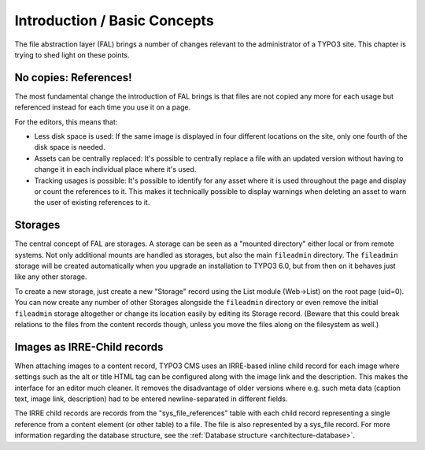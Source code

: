 
.. _admin-introduction:

Introduction / Basic Concepts
^^^^^^^^^^^^^^^^^^^^^^^^^^^^^

The file abstraction layer (FAL) brings a number of changes relevant to
the administrator of a TYPO3 site. This chapter is trying to shed light
on these points.


.. _admin-references:

No copies: References!
""""""""""""""""""""""

The most fundamental change the introduction of FAL brings is that
files are not copied any more for each usage but referenced instead
for each time you use it on a page.

For the editors, this means that:

* Less disk space is used: If the same image is displayed in four
  different locations on the site, only one fourth of the disk space is
  needed.
* Assets can be centrally replaced: It's possible to centrally replace
  a file with an updated version without having to change it in each
  individual place where it's used.
* Tracking usages is possible: It's possible to identify for any asset
  where it is used throughout the page and display or count the
  references to it. This makes it technically possible to display
  warnings when deleting an asset to warn the user of existing
  references to it.


.. _admin-storages:

Storages
""""""""

The central concept of FAL are storages. A storage can be seen as a
"mounted directory" either local or from remote systems. Not only
additional mounts are handled as storages, but also the main
``fileadmin`` directory. The ``fileadmin`` storage will be created
automatically when you upgrade an installation to TYPO3 6.0, but from
then on it behaves just like any other storage.

To create a new storage, just create a new "Storage" record using the
List module (Web->List) on the root page (uid=0). You can now create
any number of other Storages alongside the ``fileadmin`` directory or
even remove the initial ``fileadmin`` storage altogether or change its
location easily by editing its Storage record. (Beware that this could
break relations to the files from the content records though, unless
you move the files along on the filesystem as well.)


.. _admin-irre:

Images as IRRE-Child records
""""""""""""""""""""""""""""

When attaching images to a content record, TYPO3 CMS uses an IRRE-based
inline child record for each image where settings such as the alt or
title HTML tag can be configured along with the image link and the description.
This makes the interface for an editor much cleaner.
It removes the disadvantage of older versions where e.g. such meta data
(caption text, image link, description) had to be entered newline-separated
in different fields.

The IRRE child records are records from the "sys_file_references" table
with each child record representing a single reference from a content element
(or other table) to a file. The file is also represented by a sys_file record.
For more information regarding the database structure,
see the :ref:`Database structure <architecture-database>`.
